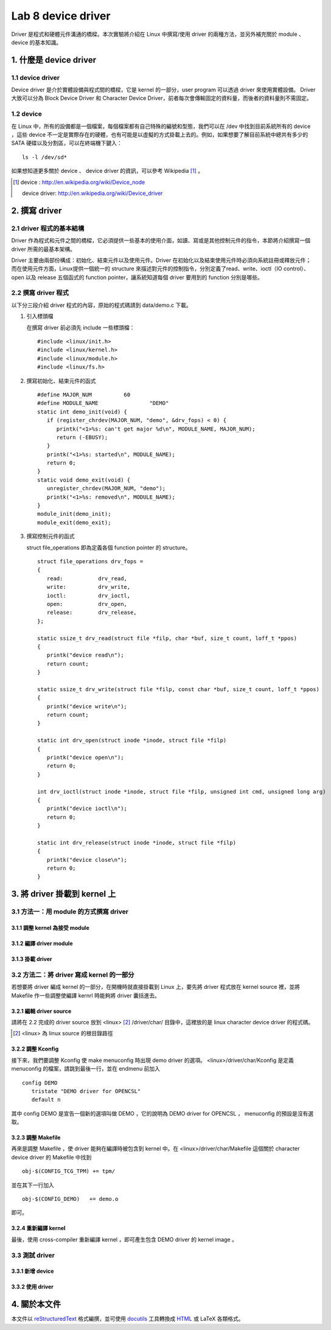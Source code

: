 =====================
Lab 8 device driver
=====================

Driver 是程式和硬體元件溝通的橋樑。本次實驗將介紹在 Linux 中撰寫/使用 driver 的兩種方法，並另外補充關於 module 、 device 的基本知識。

1. 什麼是 device driver
========================

1.1 device driver
------------------
Device driver 是介於實體設備與程式間的橋樑，它是 kernel 的一部分，user program 可以透過 driver 來使用實體設備。 Driver 大致可以分為 Block Device Driver 和 Character Device Driver，前者每次會傳輸固定的資料量，而後者的資料量則不需固定。

1.2 device
-----------
在 Linux 中，所有的設備都是一個檔案，每個檔案都有自己特殊的編號和型態，我們可以在 /dev 中找到目前系統所有的 device ，這些 device 不一定是實際存在的硬體，也有可能是以虛擬的方式掛載上去的。例如，如果想要了解目前系統中總共有多少的 SATA 硬碟以及分割區，可以在終端機下鍵入：

::

  ls -l /dev/sd*

如果想知道更多關於 device 、 device driver 的資訊，可以參考 Wikipedia [#]_ 。

.. [#] 
  device : http://en.wikipedia.org/wiki/Device_node

  device driver: http://en.wikipedia.org/wiki/Device_driver

2. 撰寫 driver
===============

2.1 driver 程式的基本結構
-------------------------

Driver 作為程式和元件之間的橋樑，它必須提供一些基本的使用介面，如讀、寫或是其他控制元件的指令，本節將介紹撰寫一個 driver 所需的最基本架構。

Driver 主要由兩部份構成：初始化、結束元件以及使用元件。Driver 在初始化以及結束使用元件時必須向系統註冊或釋放元件；而在使用元件方面，Linux提供一個統一的 structure 來描述對元件的控制指令，分別定義了read、write、ioctl（IO control）、open 以及 release 五個函式的 function pointer，讓系統知道每個 driver 要用到的 function 分別是哪些。

2.2 撰寫 driver 程式
---------------------

以下分三段介紹 driver 程式的內容，原始的程式碼請到 data/demo.c 下載。

1. 引入標頭檔

   在撰寫 driver 前必須先 include 一些標頭檔：

   ::

     #include <linux/init.h>
     #include <linux/kernel.h>
     #include <linux/module.h>
     #include <linux/fs.h>

2. 撰寫初始化、結束元件的函式

   ::

     #define MAJOR_NUM		60
     #define MODULE_NAME		"DEMO"
     static int demo_init(void) {
        if (register_chrdev(MAJOR_NUM, "demo", &drv_fops) < 0) {
           printk("<1>%s: can't get major %d\n", MODULE_NAME, MAJOR_NUM);
           return (-EBUSY);
        }
        printk("<1>%s: started\n", MODULE_NAME);
        return 0;
     }
     static void demo_exit(void) {
        unregister_chrdev(MAJOR_NUM, "demo");
        printk("<1>%s: removed\n", MODULE_NAME);	
     }
     module_init(demo_init);
     module_exit(demo_exit);

3. 撰寫控制元件的函式

   struct file_operations 即為定義各個 function pointer 的 structure。

   ::

     struct file_operations drv_fops = 
     {
        read:		drv_read,
        write:		drv_write,
        ioctl:		drv_ioctl,
        open:		drv_open,
        release:	drv_release,
     };

     static ssize_t drv_read(struct file *filp, char *buf, size_t count, loff_t *ppos)
     {
        printk("device read\n");
        return count;
     }

     static ssize_t drv_write(struct file *filp, const char *buf, size_t count, loff_t *ppos) 
     {	
        printk("device write\n");
        return count;
     }

     static int drv_open(struct inode *inode, struct file *filp)
     {
        printk("device open\n");
        return 0;
     }

     int drv_ioctl(struct inode *inode, struct file *filp, unsigned int cmd, unsigned long arg) 
     {
        printk("device ioctl\n");
        return 0;
     }

     static int drv_release(struct inode *inode, struct file *filp)
     {
        printk("device close\n");
        return 0;
     }

3. 將 driver 掛載到 kernel 上
==============================

3.1 方法一：用 module 的方式撰寫 driver
-----------------------------------------

3.1.1 調整 kernel 為接受 module
~~~~~~~~~~~~~~~~~~~~~~~~~~~~~~~~

3.1.2 編譯 driver module
~~~~~~~~~~~~~~~~~~~~~~~~~

3.1.3 掛載 driver
~~~~~~~~~~~~~~~~~~

3.2 方法二：將 driver 寫成 kernel 的一部分
-------------------------------------------

若想要將 driver 編成 kernel 的一部分，在開機時就直接掛載到 Linux 上，要先將 driver 程式放在 kernel source 裡，並將 Makefile 作一些調整使編譯 kernrl 時能夠將 driver 囊括進去。

3.2.1 編輯 driver source
~~~~~~~~~~~~~~~~~~~~~~~~~

請將在 2.2 完成的 driver source 放到 <linux> [#]_ /driver/char/ 目錄中，這裡放的是 linux character device driver 的程式碼。

.. [#] <linux> 為 linux source 的根目錄路徑

3.2.2 調整 Kconfig
~~~~~~~~~~~~~~~~~~~~~

接下來，我們要調整 Kconfig 使 make menuconfig 時出現 demo driver 的選項。 <linux>/driver/char/Kconfig 是定義 menuconfig 的檔案，請跳到最後一行，並在 endmenu 前加入

::

  config DEMO
     tristate "DEMO driver for OPENCSL"
     default n

其中 config DEMO 是宣告一個新的選項叫做 DEMO ，它的說明為 DEMO driver for OPENCSL ， menuconfig 的預設是沒有選取。

3.2.3 調整 Makefile
~~~~~~~~~~~~~~~~~~~~

再來是調整 Makefile ，使 driver 能夠在編譯時被包含到 kernel 中。在 <linux>/driver/char/Makefile 這個關於 character device driver 的 Makefile 中找到 

::

  obj-$(CONFIG_TCG_TPM) += tpm/ 

並在其下一行加入

::

  obj-$(CONFIG_DEMO)   += demo.o

即可。

3.2.4 重新編譯 kernel
~~~~~~~~~~~~~~~~~~~~~

最後，使用 cross-compiler 重新編譯 kernel ，即可產生包含 DEMO driver 的 kernel image 。

3.3 測試 driver
-----------------

3.3.1 新增 device
~~~~~~~~~~~~~~~~~~

3.3.2 使用 driver
~~~~~~~~~~~~~~~~~~

4. 關於本文件
=============

本文件以 `reStructuredText`_ 格式編撰，並可使用 `docutils`_ 工具轉換成 `HTML`_ 或 LaTeX 各類格式。

.. _reStructuredText: http://docutils.sourceforge.net/rst.html
.. _docutils: http://docutils.sourceforge.net/
.. _HTML: http://www.hosting4u.cz/jbar/rest/rest.html


